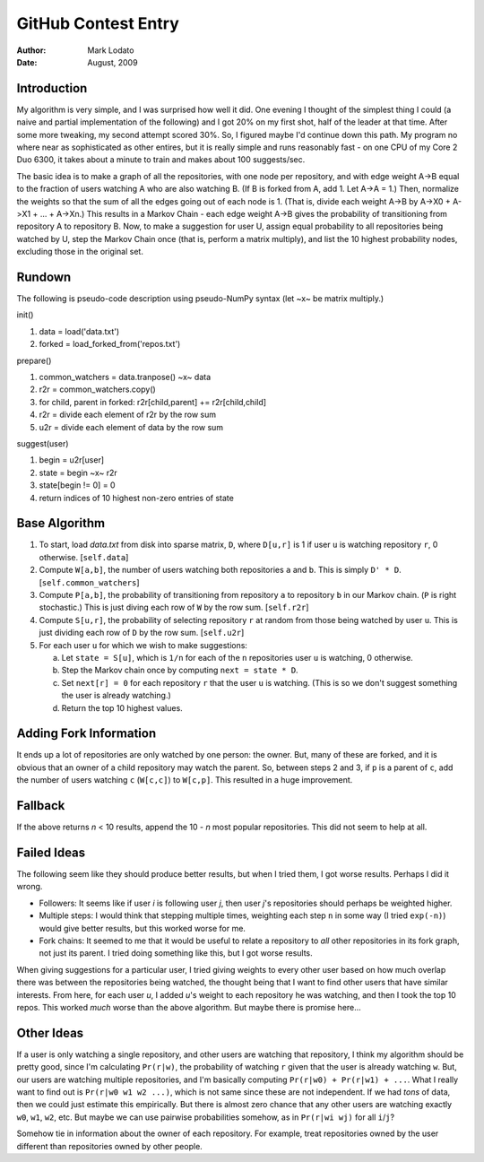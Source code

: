 ====================
GitHub Contest Entry
====================

:Author: Mark Lodato
:Date: August, 2009


Introduction
------------

My algorithm is very simple, and I was surprised how well it did.  One evening
I thought of the simplest thing I could (a naive and partial implementation of
the following) and I got 20% on my first shot, half of the leader at that
time.  After some more tweaking, my second attempt scored 30%. So, I figured
maybe I'd continue down this path.  My program no where near as sophisticated
as other entires, but it is really simple and runs reasonably fast - on one
CPU of my Core 2 Duo 6300, it takes about a minute to train and makes about
100 suggests/sec.

The basic idea is to make a graph of all the repositories, with one node per
repository, and with edge weight A->B equal to the fraction of users watching
A who are also watching B.  (If B is forked from A, add 1.  Let A->A = 1.)
Then, normalize the weights so that the sum of all the edges going out of each
node is 1.  (That is, divide each weight A->B by A->X0 + A->X1 + ... + A->Xn.)
This results in a Markov Chain - each edge weight A->B gives the probability
of transitioning from repository A to repository B.  Now, to make a suggestion
for user U, assign equal probability to all repositories being watched by U,
step the Markov Chain once (that is, perform a matrix multiply), and list the
10 highest probability nodes, excluding those in the original set.


Rundown
-------

The following is pseudo-code description using pseudo-NumPy syntax (let ~x~ be
matrix multiply.)

init()

1.  data = load('data.txt')
2.  forked = load_forked_from('repos.txt')

prepare()

1.  common_watchers = data.tranpose() ~x~ data
2.  r2r = common_watchers.copy()
3.  for child, parent in forked: r2r[child,parent] += r2r[child,child]
4.  r2r = divide each element of r2r by the row sum
5.  u2r = divide each element of data by the row sum

suggest(user)

1.  begin = u2r[user]
2.  state = begin ~x~ r2r
3.  state[begin != 0] = 0
4.  return indices of 10 highest non-zero entries of state


Base Algorithm
--------------

1.  To start, load `data.txt` from disk into sparse matrix, ``D``, where
    ``D[u,r]`` is 1 if user ``u`` is watching repository ``r``, 0 otherwise.
    [``self.data``]

2.  Compute ``W[a,b]``, the number of users watching both repositories ``a``
    and ``b``.  This is simply ``D' * D``.  [``self.common_watchers``]

3.  Compute ``P[a,b]``, the probability of transitioning from repository ``a``
    to repository ``b`` in our Markov chain.  (``P`` is right stochastic.)
    This is just diving each row of ``W`` by the row sum.  [``self.r2r``]

4.  Compute ``S[u,r]``, the probability of selecting repository ``r`` at
    random from those being watched by user ``u``.  This is just dividing each
    row of ``D`` by the row sum.  [``self.u2r``]

5.  For each user ``u`` for which we wish to make suggestions:

    a.  Let ``state = S[u]``, which is ``1/n`` for each of the ``n``
        repositories user ``u`` is watching, 0 otherwise.

    b.  Step the Markov chain once by computing ``next = state * D``.

    c.  Set ``next[r] = 0`` for each repository ``r`` that the user ``u`` is
        watching.  (This is so we don't suggest something the user is already
        watching.)

    d.  Return the top 10 highest values.


Adding Fork Information
-----------------------

It ends up a lot of repositories are only watched by one person: the owner.
But, many of these are forked, and it is obvious that an owner of a child
repository may watch the parent.  So, between steps 2 and 3, if ``p`` is a
parent of ``c``, add the number of users watching ``c`` (``W[c,c]``) to
``W[c,p]``.  This resulted in a huge improvement.


Fallback
--------

If the above returns `n` < 10 results, append the 10 - `n` most popular
repositories.  This did not seem to help at all.


Failed Ideas
------------

The following seem like they should produce better results, but when I tried
them, I got worse results.  Perhaps I did it wrong.

* Followers: It seems like if user `i` is following user `j`, then user `j`'s
  repositories should perhaps be weighted higher.

* Multiple steps:  I would think that stepping multiple times, weighting each
  step ``n`` in some way (I tried ``exp(-n)``) would give better results, but
  this worked worse for me. 

* Fork chains:  It seemed to me that it would be useful to relate a repository
  to *all* other repositories in its fork graph, not just its parent.  I tried
  doing something like this, but I got worse results.


When giving suggestions for a particular user, I tried giving weights to every
other user based on how much overlap there was between the repositories being
watched, the thought being that I want to find other users that have similar
interests.  From here, for each user `u`, I added `u`'s weight to each
repository he was watching, and then I took the top 10 repos.  This worked
*much* worse than the above algorithm.  But maybe there is promise here...


Other Ideas
-----------

If a user is only watching a single repository, and other users are watching
that repository, I think my algorithm should be pretty good, since I'm
calculating ``Pr(r|w)``, the probability of watching ``r`` given that the user
is already watching ``w``.  But, our users are watching multiple repositories,
and I'm basically computing ``Pr(r|w0) + Pr(r|w1) + ...``.  What I really want
to find out is ``Pr(r|w0 w1 w2 ...)``, which is not same since these are not
independent.  If we had *tons* of data, then we could just estimate this
empirically.  But there is almost zero chance that any other users are
watching exactly ``w0``, ``w1``, ``w2``, etc.  But maybe we can use pairwise
probabilities somehow, as in ``Pr(r|wi wj)`` for all ``i``/``j``?

Somehow tie in information about the owner of each repository.  For example,
treat repositories owned by the user different than repositories owned by other
people.


